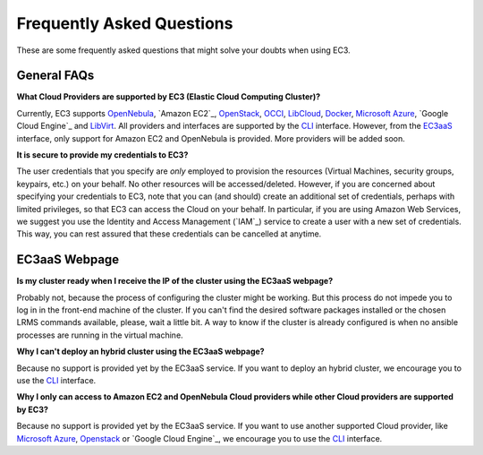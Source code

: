 
Frequently Asked Questions
==========================

These are some frequently asked questions that might solve your doubts when using EC3.

General FAQs
------------

**What Cloud Providers are supported by EC3 (Elastic Cloud Computing Cluster)?**

Currently, EC3 supports `OpenNebula`_, `Amazon EC2`_, `OpenStack`_, `OCCI`_, `LibCloud`_, `Docker`_, `Microsoft Azure`_, `Google Cloud Engine`_ and `LibVirt`_.
All providers and interfaces are supported by the `CLI`_ interface.
However, from the `EC3aaS`_ interface, only support for Amazon EC2 and OpenNebula is provided. More providers will be added soon.


**It is secure to provide my credentials to EC3?**

The user credentials that you specify are *only* employed to provision the resources
(Virtual Machines, security groups, keypairs, etc.) on your behalf.
No other resources will be accessed/deleted.
However, if you are concerned about specifying your credentials to EC3, note that you can (and should)
create an additional set of credentials, perhaps with limited privileges, so that EC3 can access the Cloud on your behalf.
In particular, if you are using Amazon Web Services, we suggest you use the Identity and Access Management (`IAM`_)
service to create a user with a new set of credentials. This way, you can rest assured that these credentials can
be cancelled at anytime. 

EC3aaS Webpage
--------------

**Is my cluster ready when I receive the IP of the cluster using the EC3aaS webpage?**

Probably not, because the process of configuring the cluster might be working.
But this process do not impede you to log in in the front-end machine of the cluster.
If you can't find the desired software packages installed or the chosen LRMS commands available, please, wait a little bit.
A way to know if the cluster is already configured is when no ansible processes are running in the virtual machine.

**Why I can't deploy an hybrid cluster using the EC3aaS webpage?**

Because no support is provided yet by the EC3aaS service. 
If you want to deploy an hybrid cluster, we encourage you to use the `CLI`_ interface.

**Why I only can access to Amazon EC2 and OpenNebula Cloud providers while other Cloud providers are supported by EC3?**

Because no support is provided yet by the EC3aaS service. 
If you want to use another supported Cloud provider, like `Microsoft Azure`_, `Openstack`_ or `Google Cloud Engine`_, we encourage you to use the `CLI`_ interface.

.. _`CLI`: http://servproject.i3m.upv.es/ec3/doc/ec3.html
.. _`EC3aaS`: http://servproject.i3m.upv.es/ec3/
.. _`OpenNebula`: http://www.opennebula.org/
.. _`OpenStack`: http://www.openstack.org/
.. _`Amazon Web Services`: https://aws.amazon.com/
.. _`OCCI`: http://occi-wg.org/
.. _`Microsoft Azure`: http://azure.microsoft.com/
.. _`Docker`: https://www.docker.com/
.. _`LibVirt`: http://libvirt.org/
.. _`LibCloud`: https://libcloud.apache.org/
.. _`Google Cloud Eengine`: https://cloud.google.com/compute/